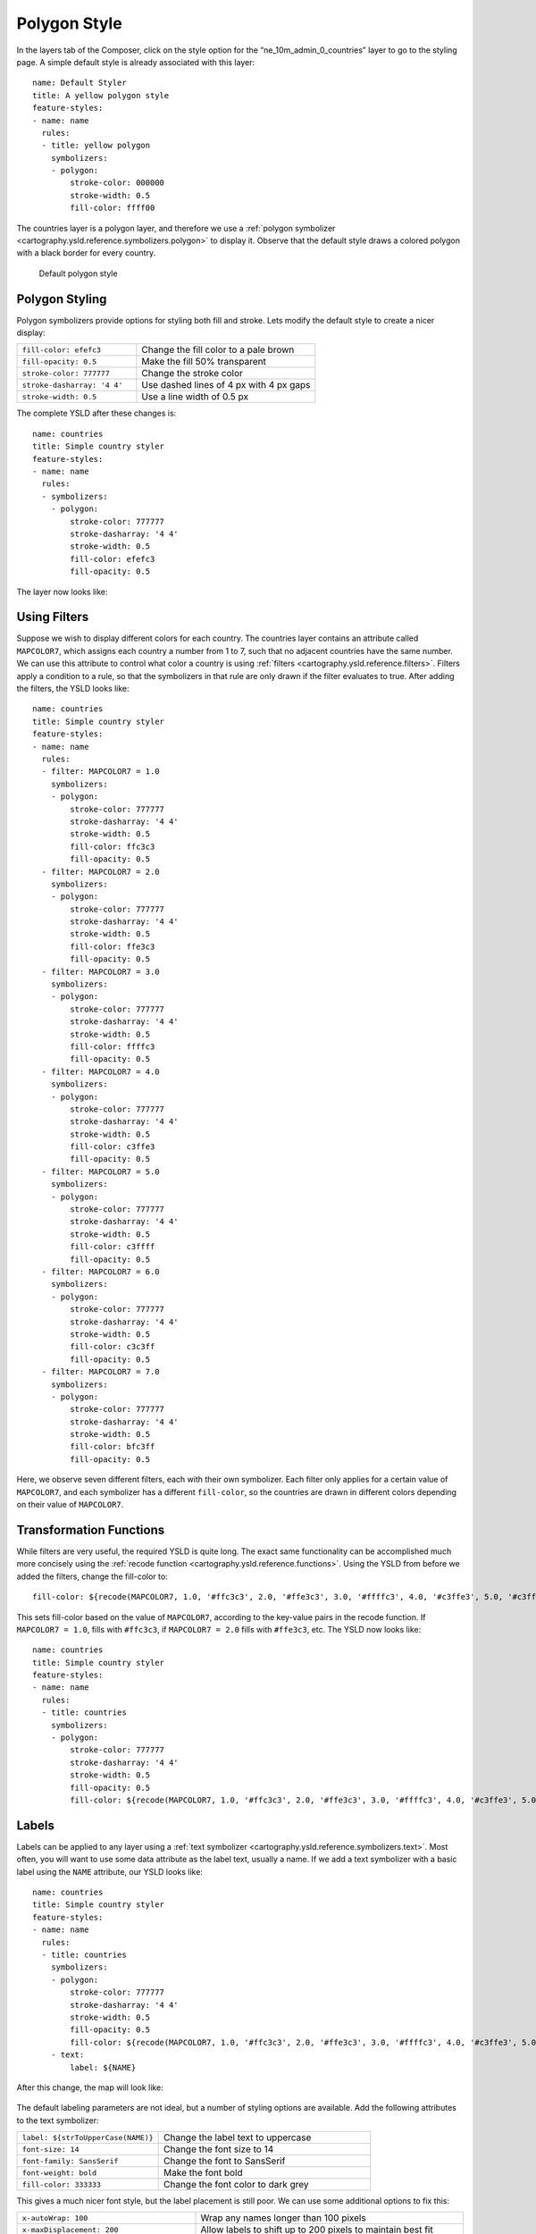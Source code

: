 .. _cartography.ysld.tutorial.polygon:

Polygon Style
=============

In the layers tab of the Composer, click on the style option for the “ne_10m_admin_0_countries” layer to go to the styling page. A simple default style is already associated with this layer::

  name: Default Styler
  title: A yellow polygon style
  feature-styles:
  - name: name
    rules:
    - title: yellow polygon
      symbolizers:
      - polygon:
          stroke-color: 000000
          stroke-width: 0.5
          fill-color: ffff00

The countries layer is a polygon layer, and therefore we use a :ref:`polygon symbolizer <cartography.ysld.reference.symbolizers.polygon>` to display it. Observe that the default style draws a colored polygon with a black border for every country. 

.. figure:: img/poly_default.png
   
   Default polygon style

Polygon Styling
---------------

Polygon symbolizers provide options for styling both fill and stroke. Lets modify the default style to create a nicer display:

.. list-table::
   :class: non-responsive
   :widths: 40 60 

   * - ``fill-color: efefc3``
     - Change the fill color to a pale brown
   * - ``fill-opacity: 0.5``
     - Make the fill 50% transparent
   * - ``stroke-color: 777777``
     - Change the stroke color
   * - ``stroke-dasharray: '4 4'``
     - Use dashed lines of 4 px with 4 px gaps
   * - ``stroke-width: 0.5``
     - Use a line width of 0.5 px

The complete YSLD after these changes is::

  name: countries
  title: Simple country styler
  feature-styles:
  - name: name
    rules:
    - symbolizers:
      - polygon:
          stroke-color: 777777
          stroke-dasharray: '4 4'
          stroke-width: 0.5
          fill-color: efefc3
          fill-opacity: 0.5

The layer now looks like:

.. figure:: img/poly_basic.png

Using Filters
-------------

Suppose we wish to display different colors for each country. The countries layer contains an attribute called ``MAPCOLOR7``, which assigns each country a number from 1 to 7, such that no adjacent countries have the same number. We can use this attribute to control what color a country is using :ref:`filters <cartography.ysld.reference.filters>`. Filters apply a condition to a rule, so that the symbolizers in that rule are only drawn if the filter evaluates to true. After adding the filters, the YSLD looks like::

  name: countries
  title: Simple country styler
  feature-styles:
  - name: name
    rules:
    - filter: MAPCOLOR7 = 1.0
      symbolizers:
      - polygon:
          stroke-color: 777777
          stroke-dasharray: '4 4'
          stroke-width: 0.5
          fill-color: ffc3c3
          fill-opacity: 0.5
    - filter: MAPCOLOR7 = 2.0
      symbolizers:
      - polygon:
          stroke-color: 777777
          stroke-dasharray: '4 4'
          stroke-width: 0.5
          fill-color: ffe3c3
          fill-opacity: 0.5
    - filter: MAPCOLOR7 = 3.0
      symbolizers:
      - polygon:
          stroke-color: 777777
          stroke-dasharray: '4 4'
          stroke-width: 0.5
          fill-color: ffffc3
          fill-opacity: 0.5
    - filter: MAPCOLOR7 = 4.0
      symbolizers:
      - polygon:
          stroke-color: 777777
          stroke-dasharray: '4 4'
          stroke-width: 0.5
          fill-color: c3ffe3
          fill-opacity: 0.5
    - filter: MAPCOLOR7 = 5.0
      symbolizers:
      - polygon:
          stroke-color: 777777
          stroke-dasharray: '4 4'
          stroke-width: 0.5
          fill-color: c3ffff
          fill-opacity: 0.5
    - filter: MAPCOLOR7 = 6.0
      symbolizers:
      - polygon:
          stroke-color: 777777
          stroke-dasharray: '4 4'
          stroke-width: 0.5
          fill-color: c3c3ff
          fill-opacity: 0.5
    - filter: MAPCOLOR7 = 7.0
      symbolizers:
      - polygon:
          stroke-color: 777777
          stroke-dasharray: '4 4'
          stroke-width: 0.5
          fill-color: bfc3ff
          fill-opacity: 0.5

Here, we observe seven different filters, each with their own symbolizer. Each filter only applies for a certain value of ``MAPCOLOR7``, and each symbolizer has a different ``fill-color``, so the countries are drawn in different colors depending on their value of ``MAPCOLOR7``.

.. figure:: img/poly_color.png

Transformation Functions
------------------------

While filters are very useful, the required YSLD is quite long. The exact same functionality can be accomplished much more concisely using the :ref:`recode function <cartography.ysld.reference.functions>`. Using the YSLD from before we added the filters, change the fill-color to::

  fill-color: ${recode(MAPCOLOR7, 1.0, '#ffc3c3', 2.0, '#ffe3c3', 3.0, '#ffffc3', 4.0, '#c3ffe3', 5.0, '#c3ffff', 6.0, '#c3c3ff', 7.0, '#bfc3ff')} 

This sets fill-color based on the value of ``MAPCOLOR7``, according to the key-value pairs in the recode function. If ``MAPCOLOR7 = 1.0``, fills with ``#ffc3c3``, if ``MAPCOLOR7 = 2.0`` fills with ``#ffe3c3``, etc.
The YSLD now looks like::

  name: countries
  title: Simple country styler
  feature-styles:
  - name: name
    rules:
    - title: countries
      symbolizers:
      - polygon:
          stroke-color: 777777
          stroke-dasharray: '4 4'
          stroke-width: 0.5
          fill-opacity: 0.5
          fill-color: ${recode(MAPCOLOR7, 1.0, '#ffc3c3', 2.0, '#ffe3c3', 3.0, '#ffffc3', 4.0, '#c3ffe3', 5.0, '#c3ffff', 6.0, '#c3c3ff', 7.0, '#bfc3ff')}

Labels
------

Labels can be applied to any layer using a :ref:`text symbolizer <cartography.ysld.reference.symbolizers.text>`. Most often, you will want to use some data attribute as the label text, usually a name.  If we add a text symbolizer with a basic label using the ``NAME`` attribute, our YSLD looks like::

  name: countries
  title: Simple country styler
  feature-styles:
  - name: name
    rules:
    - title: countries
      symbolizers:
      - polygon:
          stroke-color: 777777
          stroke-dasharray: '4 4'
          stroke-width: 0.5
          fill-opacity: 0.5
          fill-color: ${recode(MAPCOLOR7, 1.0, '#ffc3c3', 2.0, '#ffe3c3', 3.0, '#ffffc3', 4.0, '#c3ffe3', 5.0, '#c3ffff', 6.0, '#c3c3ff', 7.0, '#bfc3ff')}
      - text:
          label: ${NAME}

After this change, the map will look like:

.. figure:: img/poly_label_basic.png

The default labeling parameters are not ideal, but a number of styling options are available. Add the following attributes to the text symbolizer:

.. list-table::
   :class: non-responsive
   :widths: 40 60 

   * - ``label: ${strToUpperCase(NAME)}``
     - Change the label text to uppercase
   * - ``font-size: 14``
     - Change the font size to 14
   * - ``font-family: SansSerif``
     - Change the font to SansSerif
   * - ``font-weight: bold``
     - Make the font bold
   * - ``fill-color: 333333``
     - Change the font color to dark grey

This gives a much nicer font style, but the label placement is still poor. We can use some additional options to fix this:

.. list-table::
   :class: non-responsive
   :widths: 40 60 

   * - ``x-autoWrap: 100``
     - Wrap any names longer than 100 pixels
   * - ``x-maxDisplacement: 200``
     - Allow labels to shift up to 200 pixels to maintain best fit
   * - ``x-goodnessOfFit: 0.8``
     - Only show labels with 0.8 or better fit
   * - ``x-labelPriority: ${10-LABELRANK}``
     - Select labels based on priority (This uses the ``LABELRANK`` attribute of the country data).

The full YSLD is now::

  name: countries
  title: Simple country styler
  feature-styles:
  - name: name
    rules:
    - title: countries
      symbolizers:
      - polygon:
          stroke-color: 777777
          stroke-dasharray: '4 4'
          stroke-width: 0.5
          fill-opacity: 0.5
          fill-color: ${recode(MAPCOLOR7, 1.0, '#ffc3c3', 2.0, '#ffe3c3', 3.0, '#ffffc3', 4.0, '#c3ffe3', 5.0, '#c3ffff', 6.0, '#c3c3ff', 7.0, '#bfc3ff')}
      - text:
          label: ${strToUpperCase(NAME)}
          font-size: 14
          font-family: SansSerif
          font-weight: bold
          fill-color: 333333
          x-autoWrap: 100
          x-maxDisplacement: 200
          x-goodnessOfFit: 0.8
          x-labelPriority: ${10-LABELRANK}

With these additions, the labels now appear much clearer:

.. figure:: img/poly_label_options.png
